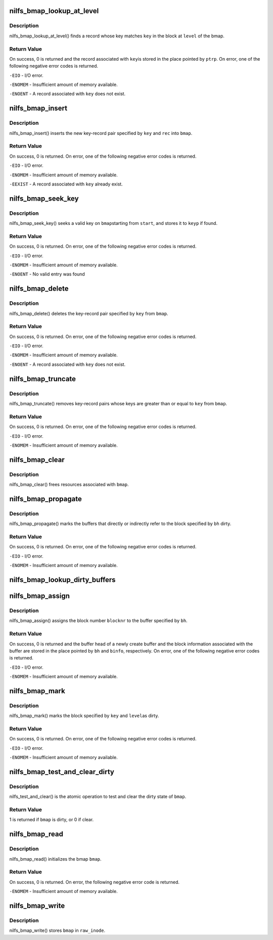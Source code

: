.. -*- coding: utf-8; mode: rst -*-
.. src-file: fs/nilfs2/bmap.c

.. _`nilfs_bmap_lookup_at_level`:

nilfs_bmap_lookup_at_level
==========================

.. c:function:: int nilfs_bmap_lookup_at_level(struct nilfs_bmap *bmap, __u64 key, int level, __u64 *ptrp)

    find a data block or node block

    :param struct nilfs_bmap \*bmap:
        bmap

    :param __u64 key:
        key

    :param int level:
        level

    :param __u64 \*ptrp:
        place to store the value associated to \ ``key``\ 

.. _`nilfs_bmap_lookup_at_level.description`:

Description
-----------

nilfs_bmap_lookup_at_level() finds a record whose key
matches \ ``key``\  in the block at \ ``level``\  of the bmap.

.. _`nilfs_bmap_lookup_at_level.return-value`:

Return Value
------------

On success, 0 is returned and the record associated with \ ``key``\ 
is stored in the place pointed by \ ``ptrp``\ . On error, one of the following
negative error codes is returned.

\ ``-EIO``\  - I/O error.

\ ``-ENOMEM``\  - Insufficient amount of memory available.

\ ``-ENOENT``\  - A record associated with \ ``key``\  does not exist.

.. _`nilfs_bmap_insert`:

nilfs_bmap_insert
=================

.. c:function:: int nilfs_bmap_insert(struct nilfs_bmap *bmap, __u64 key, unsigned long rec)

    insert a new key-record pair into a bmap

    :param struct nilfs_bmap \*bmap:
        bmap

    :param __u64 key:
        key

    :param unsigned long rec:
        record

.. _`nilfs_bmap_insert.description`:

Description
-----------

nilfs_bmap_insert() inserts the new key-record pair specified
by \ ``key``\  and \ ``rec``\  into \ ``bmap``\ .

.. _`nilfs_bmap_insert.return-value`:

Return Value
------------

On success, 0 is returned. On error, one of the following
negative error codes is returned.

\ ``-EIO``\  - I/O error.

\ ``-ENOMEM``\  - Insufficient amount of memory available.

\ ``-EEXIST``\  - A record associated with \ ``key``\  already exist.

.. _`nilfs_bmap_seek_key`:

nilfs_bmap_seek_key
===================

.. c:function:: int nilfs_bmap_seek_key(struct nilfs_bmap *bmap, __u64 start, __u64 *keyp)

    seek a valid entry and return its key

    :param struct nilfs_bmap \*bmap:
        bmap struct

    :param __u64 start:
        start key number

    :param __u64 \*keyp:
        place to store valid key

.. _`nilfs_bmap_seek_key.description`:

Description
-----------

nilfs_bmap_seek_key() seeks a valid key on \ ``bmap``\ 
starting from \ ``start``\ , and stores it to \ ``keyp``\  if found.

.. _`nilfs_bmap_seek_key.return-value`:

Return Value
------------

On success, 0 is returned. On error, one of the following
negative error codes is returned.

\ ``-EIO``\  - I/O error.

\ ``-ENOMEM``\  - Insufficient amount of memory available.

\ ``-ENOENT``\  - No valid entry was found

.. _`nilfs_bmap_delete`:

nilfs_bmap_delete
=================

.. c:function:: int nilfs_bmap_delete(struct nilfs_bmap *bmap, __u64 key)

    delete a key-record pair from a bmap

    :param struct nilfs_bmap \*bmap:
        bmap

    :param __u64 key:
        key

.. _`nilfs_bmap_delete.description`:

Description
-----------

nilfs_bmap_delete() deletes the key-record pair specified by
\ ``key``\  from \ ``bmap``\ .

.. _`nilfs_bmap_delete.return-value`:

Return Value
------------

On success, 0 is returned. On error, one of the following
negative error codes is returned.

\ ``-EIO``\  - I/O error.

\ ``-ENOMEM``\  - Insufficient amount of memory available.

\ ``-ENOENT``\  - A record associated with \ ``key``\  does not exist.

.. _`nilfs_bmap_truncate`:

nilfs_bmap_truncate
===================

.. c:function:: int nilfs_bmap_truncate(struct nilfs_bmap *bmap, __u64 key)

    truncate a bmap to a specified key

    :param struct nilfs_bmap \*bmap:
        bmap

    :param __u64 key:
        key

.. _`nilfs_bmap_truncate.description`:

Description
-----------

nilfs_bmap_truncate() removes key-record pairs whose keys are
greater than or equal to \ ``key``\  from \ ``bmap``\ .

.. _`nilfs_bmap_truncate.return-value`:

Return Value
------------

On success, 0 is returned. On error, one of the following
negative error codes is returned.

\ ``-EIO``\  - I/O error.

\ ``-ENOMEM``\  - Insufficient amount of memory available.

.. _`nilfs_bmap_clear`:

nilfs_bmap_clear
================

.. c:function:: void nilfs_bmap_clear(struct nilfs_bmap *bmap)

    free resources a bmap holds

    :param struct nilfs_bmap \*bmap:
        bmap

.. _`nilfs_bmap_clear.description`:

Description
-----------

nilfs_bmap_clear() frees resources associated with \ ``bmap``\ .

.. _`nilfs_bmap_propagate`:

nilfs_bmap_propagate
====================

.. c:function:: int nilfs_bmap_propagate(struct nilfs_bmap *bmap, struct buffer_head *bh)

    propagate dirty state

    :param struct nilfs_bmap \*bmap:
        bmap

    :param struct buffer_head \*bh:
        buffer head

.. _`nilfs_bmap_propagate.description`:

Description
-----------

nilfs_bmap_propagate() marks the buffers that directly or
indirectly refer to the block specified by \ ``bh``\  dirty.

.. _`nilfs_bmap_propagate.return-value`:

Return Value
------------

On success, 0 is returned. On error, one of the following
negative error codes is returned.

\ ``-EIO``\  - I/O error.

\ ``-ENOMEM``\  - Insufficient amount of memory available.

.. _`nilfs_bmap_lookup_dirty_buffers`:

nilfs_bmap_lookup_dirty_buffers
===============================

.. c:function:: void nilfs_bmap_lookup_dirty_buffers(struct nilfs_bmap *bmap, struct list_head *listp)

    :param struct nilfs_bmap \*bmap:
        bmap

    :param struct list_head \*listp:
        pointer to buffer head list

.. _`nilfs_bmap_assign`:

nilfs_bmap_assign
=================

.. c:function:: int nilfs_bmap_assign(struct nilfs_bmap *bmap, struct buffer_head **bh, unsigned long blocknr, union nilfs_binfo *binfo)

    assign a new block number to a block

    :param struct nilfs_bmap \*bmap:
        bmap

    :param struct buffer_head \*\*bh:
        *undescribed*

    :param unsigned long blocknr:
        block number

    :param union nilfs_binfo \*binfo:
        block information

.. _`nilfs_bmap_assign.description`:

Description
-----------

nilfs_bmap_assign() assigns the block number \ ``blocknr``\  to the
buffer specified by \ ``bh``\ .

.. _`nilfs_bmap_assign.return-value`:

Return Value
------------

On success, 0 is returned and the buffer head of a newly
create buffer and the block information associated with the buffer are
stored in the place pointed by \ ``bh``\  and \ ``binfo``\ , respectively. On error, one
of the following negative error codes is returned.

\ ``-EIO``\  - I/O error.

\ ``-ENOMEM``\  - Insufficient amount of memory available.

.. _`nilfs_bmap_mark`:

nilfs_bmap_mark
===============

.. c:function:: int nilfs_bmap_mark(struct nilfs_bmap *bmap, __u64 key, int level)

    mark block dirty

    :param struct nilfs_bmap \*bmap:
        bmap

    :param __u64 key:
        key

    :param int level:
        level

.. _`nilfs_bmap_mark.description`:

Description
-----------

nilfs_bmap_mark() marks the block specified by \ ``key``\  and \ ``level``\ 
as dirty.

.. _`nilfs_bmap_mark.return-value`:

Return Value
------------

On success, 0 is returned. On error, one of the following
negative error codes is returned.

\ ``-EIO``\  - I/O error.

\ ``-ENOMEM``\  - Insufficient amount of memory available.

.. _`nilfs_bmap_test_and_clear_dirty`:

nilfs_bmap_test_and_clear_dirty
===============================

.. c:function:: int nilfs_bmap_test_and_clear_dirty(struct nilfs_bmap *bmap)

    test and clear a bmap dirty state

    :param struct nilfs_bmap \*bmap:
        bmap

.. _`nilfs_bmap_test_and_clear_dirty.description`:

Description
-----------

nilfs_test_and_clear() is the atomic operation to test and
clear the dirty state of \ ``bmap``\ .

.. _`nilfs_bmap_test_and_clear_dirty.return-value`:

Return Value
------------

1 is returned if \ ``bmap``\  is dirty, or 0 if clear.

.. _`nilfs_bmap_read`:

nilfs_bmap_read
===============

.. c:function:: int nilfs_bmap_read(struct nilfs_bmap *bmap, struct nilfs_inode *raw_inode)

    read a bmap from an inode

    :param struct nilfs_bmap \*bmap:
        bmap

    :param struct nilfs_inode \*raw_inode:
        on-disk inode

.. _`nilfs_bmap_read.description`:

Description
-----------

nilfs_bmap_read() initializes the bmap \ ``bmap``\ .

.. _`nilfs_bmap_read.return-value`:

Return Value
------------

On success, 0 is returned. On error, the following negative
error code is returned.

\ ``-ENOMEM``\  - Insufficient amount of memory available.

.. _`nilfs_bmap_write`:

nilfs_bmap_write
================

.. c:function:: void nilfs_bmap_write(struct nilfs_bmap *bmap, struct nilfs_inode *raw_inode)

    write back a bmap to an inode

    :param struct nilfs_bmap \*bmap:
        bmap

    :param struct nilfs_inode \*raw_inode:
        on-disk inode

.. _`nilfs_bmap_write.description`:

Description
-----------

nilfs_bmap_write() stores \ ``bmap``\  in \ ``raw_inode``\ .

.. This file was automatic generated / don't edit.


